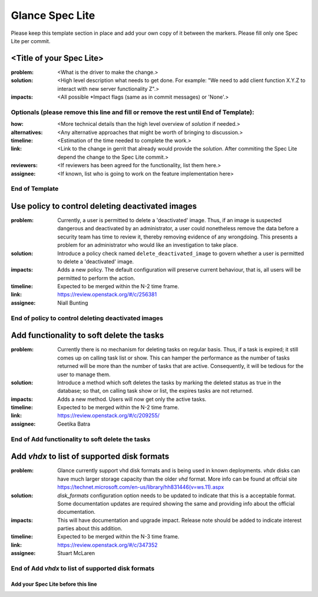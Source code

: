 ================
Glance Spec Lite
================

Please keep this template section in place and add your own copy of it between the markers.
Please fill only one Spec Lite per commit.

<Title of your Spec Lite>
-------------------------

:problem: <What is the driver to make the change.>

:solution: <High level description what needs to get done. For example: "We need to
           add client function X.Y.Z to interact with new server functionality Z".>

:impacts: <All possible \*Impact flags (same as in commit messages) or 'None'.>

Optionals (please remove this line and fill or remove the rest until End of Template):
++++++++++++++++++++++++++++++++++++++++++++++++++++++++++++++++++++++++++++++++++++++

:how: <More technical details than the high level overview of `solution` if needed.>

:alternatives: <Any alternative approaches that might be worth of bringing to discussion.>

:timeline: <Estimation of the time needed to complete the work.>

:link: <Link to the change in gerrit that already would provide the `solution`.
       After commiting the Spec Lite depend the change to the Spec Lite commit.>

:reviewers: <If reviewers has been agreed for the functionality, list them here.>

:assignee: <If known, list who is going to work on the feature implementation here>

End of Template
+++++++++++++++

Use policy to control deleting deactivated images
-------------------------------------------------

:problem: Currently, a user is permitted to delete a 'deactivated'
          image. Thus, if an image is suspected dangerous and deactivated
          by an administrator, a user could nonetheless remove the data
          before a security team has time to review it, thereby removing
          evidence of any wrongdoing. This presents a problem for an
          administrator who would like an investigation to take place.

:solution: Introduce a policy check named ``delete_deactivated_image``
           to govern whether a user is permitted to delete a 'deactivated'
           image.

:impacts: Adds a new policy. The default configuration will preserve
          current behaviour, that is, all users will be permitted to
          perform the action.

:timeline: Expected to be merged within the N-2 time frame.

:link: https://review.openstack.org/#/c/256381

:assignee: Niall Bunting

End of policy to control deleting deactivated images
++++++++++++++++++++++++++++++++++++++++++++++++++++

Add functionality to soft delete the tasks
------------------------------------------

:problem: Currently there is no mechanism for deleting tasks on regular
          basis. Thus, if a task is expired; it still comes up on calling
          task list or show. This can hamper the performance as the
          number of tasks returned will be more than the number of
          tasks that are active. Consequently, it will be tedious for
          the user to manage them.

:solution: Introduce a method which soft deletes the tasks by marking the
           deleted status as true in the database; so that, on calling
           task show or list, the expires tasks are not returned.

:impacts: Adds a new method. Users will now get only the active tasks.

:timeline: Expected to be merged within the N-2 time frame.

:link: https://review.openstack.org/#/c/209255/

:assignee: Geetika Batra

End of Add functionality to soft delete the tasks
+++++++++++++++++++++++++++++++++++++++++++++++++

Add `vhdx` to list of supported disk formats
--------------------------------------------

:problem: Glance currently support vhd disk formats and is being used in known
          deployments. `vhdx` disks can have much larger storage capacity than
          the older `vhd` format. More info can be found at offcial site
          https://technet.microsoft.com/en-us/library/hh831446(v=ws.11).aspx

:solution: `disk_formats` configuration option needs to be updated to indicate
           that this is a acceptable format. Some documentation updates are
           required showing the same and providing info about the official
           documentation.

:impacts: This will have documentation and upgrade impact. Release note should
          be added to indicate interest parties about this addition.

:timeline: Expected to be merged within the N-3 time frame.

:link: https://review.openstack.org/#/c/347352

:assignee: Stuart McLaren

End of Add `vhdx` to list of supported disk formats
+++++++++++++++++++++++++++++++++++++++++++++++++++

Add your Spec Lite before this line
===================================
